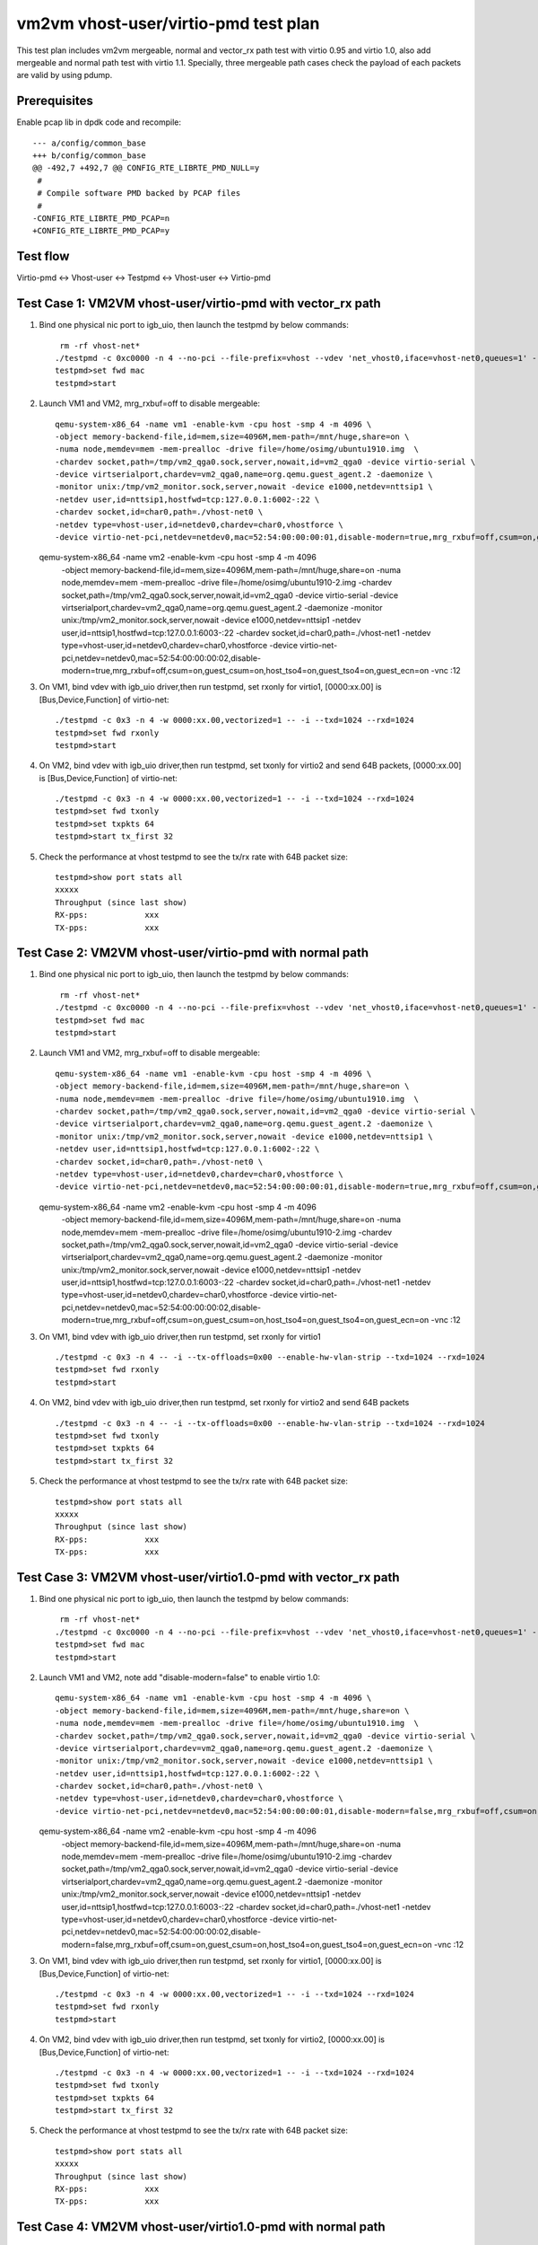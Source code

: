.. Copyright (c) <2019>, Intel Corporation
   All rights reserved.

   Redistribution and use in source and binary forms, with or without
   modification, are permitted provided that the following conditions
   are met:

   - Redistributions of source code must retain the above copyright
     notice, this list of conditions and the following disclaimer.

   - Redistributions in binary form must reproduce the above copyright
     notice, this list of conditions and the following disclaimer in
     the documentation and/or other materials provided with the
     distribution.

   - Neither the name of Intel Corporation nor the names of its
     contributors may be used to endorse or promote products derived
     from this software without specific prior written permission.

   THIS SOFTWARE IS PROVIDED BY THE COPYRIGHT HOLDERS AND CONTRIBUTORS
   "AS IS" AND ANY EXPRESS OR IMPLIED WARRANTIES, INCLUDING, BUT NOT
   LIMITED TO, THE IMPLIED WARRANTIES OF MERCHANTABILITY AND FITNESS
   FOR A PARTICULAR PURPOSE ARE DISCLAIMED. IN NO EVENT SHALL THE
   COPYRIGHT OWNER OR CONTRIBUTORS BE LIABLE FOR ANY DIRECT, INDIRECT,
   INCIDENTAL, SPECIAL, EXEMPLARY, OR CONSEQUENTIAL DAMAGES
   (INCLUDING, BUT NOT LIMITED TO, PROCUREMENT OF SUBSTITUTE GOODS OR
   SERVICES; LOSS OF USE, DATA, OR PROFITS; OR BUSINESS INTERRUPTION)
   HOWEVER CAUSED AND ON ANY THEORY OF LIABILITY, WHETHER IN CONTRACT,
   STRICT LIABILITY, OR TORT (INCLUDING NEGLIGENCE OR OTHERWISE)
   ARISING IN ANY WAY OUT OF THE USE OF THIS SOFTWARE, EVEN IF ADVISED
   OF THE POSSIBILITY OF SUCH DAMAGE.

=====================================
vm2vm vhost-user/virtio-pmd test plan
=====================================

This test plan includes vm2vm mergeable, normal and vector_rx path test with virtio 0.95 and virtio 1.0,
also add mergeable and normal path test with virtio 1.1. Specially, three mergeable path cases check the
payload of each packets are valid by using pdump.

Prerequisites
=============

Enable pcap lib in dpdk code and recompile::

    --- a/config/common_base
    +++ b/config/common_base
    @@ -492,7 +492,7 @@ CONFIG_RTE_LIBRTE_PMD_NULL=y
     #
     # Compile software PMD backed by PCAP files
     #
    -CONFIG_RTE_LIBRTE_PMD_PCAP=n
    +CONFIG_RTE_LIBRTE_PMD_PCAP=y

Test flow
=========
Virtio-pmd <-> Vhost-user <-> Testpmd <-> Vhost-user <-> Virtio-pmd

Test Case 1: VM2VM vhost-user/virtio-pmd with vector_rx path
============================================================

1. Bind one physical nic port to igb_uio, then launch the testpmd by below commands::

     rm -rf vhost-net*
    ./testpmd -c 0xc0000 -n 4 --no-pci --file-prefix=vhost --vdev 'net_vhost0,iface=vhost-net0,queues=1' --vdev 'net_vhost1,iface=vhost-net1,queues=1'  -- -i --nb-cores=1 --txd=1024 --rxd=1024
    testpmd>set fwd mac
    testpmd>start

2. Launch VM1 and VM2, mrg_rxbuf=off to disable mergeable::

    qemu-system-x86_64 -name vm1 -enable-kvm -cpu host -smp 4 -m 4096 \
    -object memory-backend-file,id=mem,size=4096M,mem-path=/mnt/huge,share=on \
    -numa node,memdev=mem -mem-prealloc -drive file=/home/osimg/ubuntu1910.img  \
    -chardev socket,path=/tmp/vm2_qga0.sock,server,nowait,id=vm2_qga0 -device virtio-serial \
    -device virtserialport,chardev=vm2_qga0,name=org.qemu.guest_agent.2 -daemonize \
    -monitor unix:/tmp/vm2_monitor.sock,server,nowait -device e1000,netdev=nttsip1 \
    -netdev user,id=nttsip1,hostfwd=tcp:127.0.0.1:6002-:22 \
    -chardev socket,id=char0,path=./vhost-net0 \
    -netdev type=vhost-user,id=netdev0,chardev=char0,vhostforce \
    -device virtio-net-pci,netdev=netdev0,mac=52:54:00:00:00:01,disable-modern=true,mrg_rxbuf=off,csum=on,guest_csum=on,host_tso4=on,guest_tso4=on,guest_ecn=on -vnc :10

   qemu-system-x86_64 -name vm2 -enable-kvm -cpu host -smp 4 -m 4096 \
    -object memory-backend-file,id=mem,size=4096M,mem-path=/mnt/huge,share=on \
    -numa node,memdev=mem -mem-prealloc -drive file=/home/osimg/ubuntu1910-2.img  \
    -chardev socket,path=/tmp/vm2_qga0.sock,server,nowait,id=vm2_qga0 -device virtio-serial \
    -device virtserialport,chardev=vm2_qga0,name=org.qemu.guest_agent.2 -daemonize \
    -monitor unix:/tmp/vm2_monitor.sock,server,nowait -device e1000,netdev=nttsip1 \
    -netdev user,id=nttsip1,hostfwd=tcp:127.0.0.1:6003-:22 \
    -chardev socket,id=char0,path=./vhost-net1 \
    -netdev type=vhost-user,id=netdev0,chardev=char0,vhostforce \
    -device virtio-net-pci,netdev=netdev0,mac=52:54:00:00:00:02,disable-modern=true,mrg_rxbuf=off,csum=on,guest_csum=on,host_tso4=on,guest_tso4=on,guest_ecn=on -vnc :12

3. On VM1, bind vdev with igb_uio driver,then run testpmd, set rxonly for virtio1, [0000:xx.00] is [Bus,Device,Function] of virtio-net::

    ./testpmd -c 0x3 -n 4 -w 0000:xx.00,vectorized=1 -- -i --txd=1024 --rxd=1024
    testpmd>set fwd rxonly
    testpmd>start

4. On VM2, bind vdev with igb_uio driver,then run testpmd, set txonly for virtio2 and send 64B packets, [0000:xx.00] is [Bus,Device,Function] of virtio-net::

    ./testpmd -c 0x3 -n 4 -w 0000:xx.00,vectorized=1 -- -i --txd=1024 --rxd=1024
    testpmd>set fwd txonly
    testpmd>set txpkts 64
    testpmd>start tx_first 32

5. Check the performance at vhost testpmd to see the tx/rx rate with 64B packet size::

    testpmd>show port stats all
    xxxxx
    Throughput (since last show)
    RX-pps:            xxx
    TX-pps:            xxx

Test Case 2: VM2VM vhost-user/virtio-pmd with normal path
=========================================================

1. Bind one physical nic port to igb_uio, then launch the testpmd by below commands::

     rm -rf vhost-net*
    ./testpmd -c 0xc0000 -n 4 --no-pci --file-prefix=vhost --vdev 'net_vhost0,iface=vhost-net0,queues=1' --vdev 'net_vhost1,iface=vhost-net1,queues=1'  -- -i --nb-cores=1 --txd=1024 --rxd=1024
    testpmd>set fwd mac
    testpmd>start

2. Launch VM1 and VM2, mrg_rxbuf=off to disable mergeable::

    qemu-system-x86_64 -name vm1 -enable-kvm -cpu host -smp 4 -m 4096 \
    -object memory-backend-file,id=mem,size=4096M,mem-path=/mnt/huge,share=on \
    -numa node,memdev=mem -mem-prealloc -drive file=/home/osimg/ubuntu1910.img  \
    -chardev socket,path=/tmp/vm2_qga0.sock,server,nowait,id=vm2_qga0 -device virtio-serial \
    -device virtserialport,chardev=vm2_qga0,name=org.qemu.guest_agent.2 -daemonize \
    -monitor unix:/tmp/vm2_monitor.sock,server,nowait -device e1000,netdev=nttsip1 \
    -netdev user,id=nttsip1,hostfwd=tcp:127.0.0.1:6002-:22 \
    -chardev socket,id=char0,path=./vhost-net0 \
    -netdev type=vhost-user,id=netdev0,chardev=char0,vhostforce \
    -device virtio-net-pci,netdev=netdev0,mac=52:54:00:00:00:01,disable-modern=true,mrg_rxbuf=off,csum=on,guest_csum=on,host_tso4=on,guest_tso4=on,guest_ecn=on -vnc :10

   qemu-system-x86_64 -name vm2 -enable-kvm -cpu host -smp 4 -m 4096 \
    -object memory-backend-file,id=mem,size=4096M,mem-path=/mnt/huge,share=on \
    -numa node,memdev=mem -mem-prealloc -drive file=/home/osimg/ubuntu1910-2.img  \
    -chardev socket,path=/tmp/vm2_qga0.sock,server,nowait,id=vm2_qga0 -device virtio-serial \
    -device virtserialport,chardev=vm2_qga0,name=org.qemu.guest_agent.2 -daemonize \
    -monitor unix:/tmp/vm2_monitor.sock,server,nowait -device e1000,netdev=nttsip1 \
    -netdev user,id=nttsip1,hostfwd=tcp:127.0.0.1:6003-:22 \
    -chardev socket,id=char0,path=./vhost-net1 \
    -netdev type=vhost-user,id=netdev0,chardev=char0,vhostforce \
    -device virtio-net-pci,netdev=netdev0,mac=52:54:00:00:00:02,disable-modern=true,mrg_rxbuf=off,csum=on,guest_csum=on,host_tso4=on,guest_tso4=on,guest_ecn=on -vnc :12

3. On VM1, bind vdev with igb_uio driver,then run testpmd, set rxonly for virtio1 ::

    ./testpmd -c 0x3 -n 4 -- -i --tx-offloads=0x00 --enable-hw-vlan-strip --txd=1024 --rxd=1024
    testpmd>set fwd rxonly
    testpmd>start

4. On VM2, bind vdev with igb_uio driver,then run testpmd, set rxonly for virtio2 and send 64B packets ::

    ./testpmd -c 0x3 -n 4 -- -i --tx-offloads=0x00 --enable-hw-vlan-strip --txd=1024 --rxd=1024
    testpmd>set fwd txonly
    testpmd>set txpkts 64
    testpmd>start tx_first 32

5. Check the performance at vhost testpmd to see the tx/rx rate with 64B packet size::

    testpmd>show port stats all
    xxxxx
    Throughput (since last show)
    RX-pps:            xxx
    TX-pps:            xxx

Test Case 3: VM2VM vhost-user/virtio1.0-pmd with vector_rx path
===============================================================

1. Bind one physical nic port to igb_uio, then launch the testpmd by below commands::

     rm -rf vhost-net*
    ./testpmd -c 0xc0000 -n 4 --no-pci --file-prefix=vhost --vdev 'net_vhost0,iface=vhost-net0,queues=1' --vdev 'net_vhost1,iface=vhost-net1,queues=1'  -- -i --nb-cores=1 --txd=1024 --rxd=1024
    testpmd>set fwd mac
    testpmd>start

2. Launch VM1 and VM2, note add "disable-modern=false" to enable virtio 1.0::

    qemu-system-x86_64 -name vm1 -enable-kvm -cpu host -smp 4 -m 4096 \
    -object memory-backend-file,id=mem,size=4096M,mem-path=/mnt/huge,share=on \
    -numa node,memdev=mem -mem-prealloc -drive file=/home/osimg/ubuntu1910.img  \
    -chardev socket,path=/tmp/vm2_qga0.sock,server,nowait,id=vm2_qga0 -device virtio-serial \
    -device virtserialport,chardev=vm2_qga0,name=org.qemu.guest_agent.2 -daemonize \
    -monitor unix:/tmp/vm2_monitor.sock,server,nowait -device e1000,netdev=nttsip1 \
    -netdev user,id=nttsip1,hostfwd=tcp:127.0.0.1:6002-:22 \
    -chardev socket,id=char0,path=./vhost-net0 \
    -netdev type=vhost-user,id=netdev0,chardev=char0,vhostforce \
    -device virtio-net-pci,netdev=netdev0,mac=52:54:00:00:00:01,disable-modern=false,mrg_rxbuf=off,csum=on,guest_csum=on,host_tso4=on,guest_tso4=on,guest_ecn=on -vnc :10

   qemu-system-x86_64 -name vm2 -enable-kvm -cpu host -smp 4 -m 4096 \
    -object memory-backend-file,id=mem,size=4096M,mem-path=/mnt/huge,share=on \
    -numa node,memdev=mem -mem-prealloc -drive file=/home/osimg/ubuntu1910-2.img  \
    -chardev socket,path=/tmp/vm2_qga0.sock,server,nowait,id=vm2_qga0 -device virtio-serial \
    -device virtserialport,chardev=vm2_qga0,name=org.qemu.guest_agent.2 -daemonize \
    -monitor unix:/tmp/vm2_monitor.sock,server,nowait -device e1000,netdev=nttsip1 \
    -netdev user,id=nttsip1,hostfwd=tcp:127.0.0.1:6003-:22 \
    -chardev socket,id=char0,path=./vhost-net1 \
    -netdev type=vhost-user,id=netdev0,chardev=char0,vhostforce \
    -device virtio-net-pci,netdev=netdev0,mac=52:54:00:00:00:02,disable-modern=false,mrg_rxbuf=off,csum=on,guest_csum=on,host_tso4=on,guest_tso4=on,guest_ecn=on -vnc :12

3. On VM1, bind vdev with igb_uio driver,then run testpmd, set rxonly for virtio1, [0000:xx.00] is [Bus,Device,Function] of virtio-net::

    ./testpmd -c 0x3 -n 4 -w 0000:xx.00,vectorized=1 -- -i --txd=1024 --rxd=1024
    testpmd>set fwd rxonly
    testpmd>start

4. On VM2, bind vdev with igb_uio driver,then run testpmd, set txonly for virtio2, [0000:xx.00] is [Bus,Device,Function] of virtio-net::

    ./testpmd -c 0x3 -n 4 -w 0000:xx.00,vectorized=1 -- -i --txd=1024 --rxd=1024
    testpmd>set fwd txonly
    testpmd>set txpkts 64
    testpmd>start tx_first 32

5. Check the performance at vhost testpmd to see the tx/rx rate with 64B packet size::

    testpmd>show port stats all
    xxxxx
    Throughput (since last show)
    RX-pps:            xxx
    TX-pps:            xxx

Test Case 4: VM2VM vhost-user/virtio1.0-pmd with normal path
============================================================

1. Bind one physical nic port to igb_uio, then launch the testpmd by below commands::

     rm -rf vhost-net*
    ./testpmd -c 0xc0000 -n 4 --no-pci --file-prefix=vhost --vdev 'net_vhost0,iface=vhost-net0,queues=1' --vdev 'net_vhost1,iface=vhost-net1,queues=1'  -- -i --nb-cores=1 --txd=1024 --rxd=1024
    testpmd>set fwd mac
    testpmd>start

2. Launch VM1 and VM2, note add "disable-modern=false" to enable virtio 1.0::

    qemu-system-x86_64 -name vm1 -enable-kvm -cpu host -smp 4 -m 4096 \
    -object memory-backend-file,id=mem,size=4096M,mem-path=/mnt/huge,share=on \
    -numa node,memdev=mem -mem-prealloc -drive file=/home/osimg/ubuntu1910.img  \
    -chardev socket,path=/tmp/vm2_qga0.sock,server,nowait,id=vm2_qga0 -device virtio-serial \
    -device virtserialport,chardev=vm2_qga0,name=org.qemu.guest_agent.2 -daemonize \
    -monitor unix:/tmp/vm2_monitor.sock,server,nowait -device e1000,netdev=nttsip1 \
    -netdev user,id=nttsip1,hostfwd=tcp:127.0.0.1:6002-:22 \
    -chardev socket,id=char0,path=./vhost-net0 \
    -netdev type=vhost-user,id=netdev0,chardev=char0,vhostforce \
    -device virtio-net-pci,netdev=netdev0,mac=52:54:00:00:00:01,disable-modern=false,mrg_rxbuf=off,csum=on,guest_csum=on,host_tso4=on,guest_tso4=on,guest_ecn=on -vnc :10

   qemu-system-x86_64 -name vm2 -enable-kvm -cpu host -smp 4 -m 4096 \
    -object memory-backend-file,id=mem,size=4096M,mem-path=/mnt/huge,share=on \
    -numa node,memdev=mem -mem-prealloc -drive file=/home/osimg/ubuntu1910-2.img  \
    -chardev socket,path=/tmp/vm2_qga0.sock,server,nowait,id=vm2_qga0 -device virtio-serial \
    -device virtserialport,chardev=vm2_qga0,name=org.qemu.guest_agent.2 -daemonize \
    -monitor unix:/tmp/vm2_monitor.sock,server,nowait -device e1000,netdev=nttsip1 \
    -netdev user,id=nttsip1,hostfwd=tcp:127.0.0.1:6003-:22 \
    -chardev socket,id=char0,path=./vhost-net1 \
    -netdev type=vhost-user,id=netdev0,chardev=char0,vhostforce \
    -device virtio-net-pci,netdev=netdev0,mac=52:54:00:00:00:02,disable-modern=false,mrg_rxbuf=off,csum=on,guest_csum=on,host_tso4=on,guest_tso4=on,guest_ecn=on -vnc :12

3. On VM1, bind vdev with igb_uio driver,then run testpmd, set rxonly for virtio1 ::

    ./testpmd -c 0x3 -n 4 -- -i --tx-offloads=0x00 --enable-hw-vlan-strip --txd=1024 --rxd=1024
    testpmd>set fwd rxonly
    testpmd>start

4. On VM2, bind vdev with igb_uio driver,then run testpmd, set txonly for virtio2 ::

    ./testpmd -c 0x3 -n 4 -- -i --tx-offloads=0x00 --enable-hw-vlan-strip --txd=1024 --rxd=1024
    testpmd>set fwd txonly
    testpmd>set txpkts 64
    testpmd>start tx_first 32

5. Check the performance at vhost testpmd to see the tx/rx rate with 64B packet size::

    testpmd>show port stats all
    xxxxx
    Throughput (since last show)
    RX-pps:            xxx
    TX-pps:            xxx

Test Case 5: VM2VM vhost-user/virtio-pmd mergeable path with payload valid check
================================================================================

1. Bind virtio with igb_uio driver, launch the testpmd by below commands::

    ./testpmd -c 0xc0000 -n 4 --no-pci --file-prefix=vhost --vdev 'net_vhost0,iface=vhost-net0,queues=1' --vdev 'net_vhost1,iface=vhost-net1,queues=1'  -- -i --nb-cores=1 --txd=1024 --rxd=1024
    testpmd>set fwd mac
    testpmd>start

2. Launch VM1 and VM2, mrg_rxbuf=on to enable mergeable path::

    qemu-system-x86_64 -name vm1 -enable-kvm -cpu host -smp 4 -m 4096 \
    -object memory-backend-file,id=mem,size=4096M,mem-path=/mnt/huge,share=on \
    -numa node,memdev=mem -mem-prealloc -drive file=/home/osimg/ubuntu1910.img  \
    -chardev socket,path=/tmp/vm2_qga0.sock,server,nowait,id=vm2_qga0 -device virtio-serial \
    -device virtserialport,chardev=vm2_qga0,name=org.qemu.guest_agent.2 -daemonize \
    -monitor unix:/tmp/vm2_monitor.sock,server,nowait -device e1000,netdev=nttsip1 \
    -netdev user,id=nttsip1,hostfwd=tcp:127.0.0.1:6002-:22 \
    -chardev socket,id=char0,path=./vhost-net0 \
    -netdev type=vhost-user,id=netdev0,chardev=char0,vhostforce \
    -device virtio-net-pci,netdev=netdev0,mac=52:54:00:00:00:01,disable-modern=true,mrg_rxbuf=on,csum=on,guest_csum=on,host_tso4=on,guest_tso4=on,guest_ecn=on -vnc :10

   qemu-system-x86_64 -name vm2 -enable-kvm -cpu host -smp 4 -m 4096 \
    -object memory-backend-file,id=mem,size=4096M,mem-path=/mnt/huge,share=on \
    -numa node,memdev=mem -mem-prealloc -drive file=/home/osimg/ubuntu1910-2.img  \
    -chardev socket,path=/tmp/vm2_qga0.sock,server,nowait,id=vm2_qga0 -device virtio-serial \
    -device virtserialport,chardev=vm2_qga0,name=org.qemu.guest_agent.2 -daemonize \
    -monitor unix:/tmp/vm2_monitor.sock,server,nowait -device e1000,netdev=nttsip1 \
    -netdev user,id=nttsip1,hostfwd=tcp:127.0.0.1:6003-:22 \
    -chardev socket,id=char0,path=./vhost-net1 \
    -netdev type=vhost-user,id=netdev0,chardev=char0,vhostforce \
    -device virtio-net-pci,netdev=netdev0,mac=52:54:00:00:00:02,disable-modern=true,mrg_rxbuf=on,csum=on,guest_csum=on,host_tso4=on,guest_tso4=on,guest_ecn=on -vnc :12

3. On VM1, enable pcap lib in dpdk code and recompile::

    diff --git a/config/common_base b/config/common_base
    index 6b96e0e80..0f7d22f22 100644
    --- a/config/common_base
    +++ b/config/common_base
    @@ -492,7 +492,7 @@ CONFIG_RTE_LIBRTE_PMD_NULL=y
     #
     # Compile software PMD backed by PCAP files
     #
    -CONFIG_RTE_LIBRTE_PMD_PCAP=n
    +CONFIG_RTE_LIBRTE_PMD_PCAP=y

4. Bind virtio with igb_uio driver,then run testpmd, set rxonly mode for virtio-pmd on VM1::

    ./testpmd -c 0x3 -n 4 --file-prefix=test -- -i --txd=1024 --rxd=1024 --max-pkt-len=9600
    testpmd>set fwd rxonly
    testpmd>start

5. Bootup pdump in VM1::

    ./x86_64-native-linuxapp-gcc/app/dpdk-pdump -v --file-prefix=test -- --pdump  'port=0,queue=*,rx-dev=/root/pdump-rx.pcap,mbuf-size=8000'

6. On VM2, bind virtio with igb_uio driver,then run testpmd, config tx_packets to 8k length with chain mode::

    ./testpmd -c 0x3 -n 4 -- -i --txd=1024 --rxd=1024 --max-pkt-len=9600
    testpmd>set fwd mac
    testpmd>set txpkts 2000,2000,2000,2000

7. Send ten packets with 8k length from virtio-pmd on VM2::

    testpmd>set burst 1
    testpmd>start tx_first 10

8. Check payload is correct in each dumped packets.

9. Relaunch testpmd in VM1::

    ./testpmd -c 0x3 -n 4 --file-prefix=test -- -i --txd=1024 --rxd=1024
    testpmd>set fwd rxonly
    testpmd>start

10. Bootup pdump in VM1::

    ./x86_64-native-linuxapp-gcc/app/dpdk-pdump -v --file-prefix=test -- --pdump  'port=0,queue=*,rx-dev=/root/pdump-rx-small.pcap,mbuf-size=8000'

11. Relaunch testpmd on VM2, send ten 64B packets from virtio-pmd on VM2::

     ./testpmd -c 0x3 -n 4 -- -i --txd=1024 --rxd=1024
     testpmd>set fwd mac
     testpmd>set burst 1
     testpmd>start tx_first 10

12. Check payload is correct in each dumped packets.

Test Case 6: VM2VM vhost-user/virtio1.0-pmd mergeable path with payload valid check
===================================================================================

1. Bind virtio with igb_uio driver, launch the testpmd by below commands::

    ./testpmd -c 0xc0000 -n 4 --no-pci --file-prefix=vhost --vdev 'net_vhost0,iface=vhost-net0,queues=1' --vdev 'net_vhost1,iface=vhost-net1,queues=1'  -- -i --nb-cores=1 --txd=1024 --rxd=1024
    testpmd>set fwd mac
    testpmd>start

2. Launch VM1 and VM2, mrg_rxbuf=on to enable mergeable path::

    qemu-system-x86_64 -name vm1 -enable-kvm -cpu host -smp 4 -m 4096 \
    -object memory-backend-file,id=mem,size=4096M,mem-path=/mnt/huge,share=on \
    -numa node,memdev=mem -mem-prealloc -drive file=/home/osimg/ubuntu1910.img  \
    -chardev socket,path=/tmp/vm2_qga0.sock,server,nowait,id=vm2_qga0 -device virtio-serial \
    -device virtserialport,chardev=vm2_qga0,name=org.qemu.guest_agent.2 -daemonize \
    -monitor unix:/tmp/vm2_monitor.sock,server,nowait -device e1000,netdev=nttsip1 \
    -netdev user,id=nttsip1,hostfwd=tcp:127.0.0.1:6002-:22 \
    -chardev socket,id=char0,path=./vhost-net0 \
    -netdev type=vhost-user,id=netdev0,chardev=char0,vhostforce \
    -device virtio-net-pci,netdev=netdev0,mac=52:54:00:00:00:01,disable-modern=false,mrg_rxbuf=on,csum=on,guest_csum=on,host_tso4=on,guest_tso4=on,guest_ecn=on -vnc :10

   qemu-system-x86_64 -name vm2 -enable-kvm -cpu host -smp 4 -m 4096 \
    -object memory-backend-file,id=mem,size=4096M,mem-path=/mnt/huge,share=on \
    -numa node,memdev=mem -mem-prealloc -drive file=/home/osimg/ubuntu1910-2.img  \
    -chardev socket,path=/tmp/vm2_qga0.sock,server,nowait,id=vm2_qga0 -device virtio-serial \
    -device virtserialport,chardev=vm2_qga0,name=org.qemu.guest_agent.2 -daemonize \
    -monitor unix:/tmp/vm2_monitor.sock,server,nowait -device e1000,netdev=nttsip1 \
    -netdev user,id=nttsip1,hostfwd=tcp:127.0.0.1:6003-:22 \
    -chardev socket,id=char0,path=./vhost-net1 \
    -netdev type=vhost-user,id=netdev0,chardev=char0,vhostforce \
    -device virtio-net-pci,netdev=netdev0,mac=52:54:00:00:00:02,disable-modern=false,mrg_rxbuf=on,csum=on,guest_csum=on,host_tso4=on,guest_tso4=on,guest_ecn=on -vnc :12

3. On VM1, enable pcap lib in dpdk code and recompile::

    diff --git a/config/common_base b/config/common_base
    index 6b96e0e80..0f7d22f22 100644
    --- a/config/common_base
    +++ b/config/common_base
    @@ -492,7 +492,7 @@ CONFIG_RTE_LIBRTE_PMD_NULL=y
     #
     # Compile software PMD backed by PCAP files
     #
    -CONFIG_RTE_LIBRTE_PMD_PCAP=n
    +CONFIG_RTE_LIBRTE_PMD_PCAP=y

4. Bind virtio with igb_uio driver,then run testpmd, set rxonly mode for virtio-pmd on VM1::

    ./testpmd -c 0x3 -n 4 --file-prefix=test -- -i --txd=1024 --rxd=1024 --max-pkt-len=9600
    testpmd>set fwd rxonly
    testpmd>start

5. Bootup pdump in VM1::

    ./x86_64-native-linuxapp-gcc/app/dpdk-pdump -v --file-prefix=test -- --pdump  'port=0,queue=*,rx-dev=/root/pdump-rx.pcap,mbuf-size=8000'

6. On VM2, bind virtio with igb_uio driver,then run testpmd, config tx_packets to 8k length with chain mode::

    ./testpmd -c 0x3 -n 4 -- -i --txd=1024 --rxd=1024 --max-pkt-len=9600
    testpmd>set fwd mac
    testpmd>set txpkts 2000,2000,2000,2000

7. Send ten packets from virtio-pmd on VM2::

    testpmd>set burst 1
    testpmd>start tx_first 10

8. Check payload is correct in each dumped packets.

9. Relaunch testpmd in VM1::

    ./testpmd -c 0x3 -n 4 --file-prefix=test -- -i --txd=1024 --rxd=1024
    testpmd>set fwd rxonly
    testpmd>start

10. Bootup pdump in VM1::

    ./x86_64-native-linuxapp-gcc/app/dpdk-pdump -v --file-prefix=test -- --pdump  'port=0,queue=*,rx-dev=/root/pdump-rx-small.pcap'

11. Relaunch testpmd On VM2, send ten 64B packets from virtio-pmd on VM2::

     ./testpmd -c 0x3 -n 4 -- -i --txd=1024 --rxd=1024 --max-pkt-len=9600
     testpmd>set fwd mac
     testpmd>set burst 1
     testpmd>start tx_first 10

12. Check payload is correct in each dumped packets.

Test Case 7: VM2VM vhost-user/virtio1.1-pmd mergeable path with payload valid check
===================================================================================

1. Bind virtio with igb_uio driver, launch the testpmd by below commands::

    ./testpmd -c 0xc0000 -n 4 --no-pci --file-prefix=vhost --vdev 'net_vhost0,iface=vhost-net0,queues=1' --vdev 'net_vhost1,iface=vhost-net1,queues=1'  -- -i --nb-cores=1 --txd=1024 --rxd=1024
    testpmd>set fwd mac
    testpmd>start

2. Launch VM1 and VM2, mrg_rxbuf=on to enable mergeable path::

    qemu-system-x86_64 -name vm1 -enable-kvm -cpu host -smp 4 -m 4096 \
    -object memory-backend-file,id=mem,size=4096M,mem-path=/mnt/huge,share=on \
    -numa node,memdev=mem -mem-prealloc -drive file=/home/osimg/ubuntu1910.img  \
    -chardev socket,path=/tmp/vm2_qga0.sock,server,nowait,id=vm2_qga0 -device virtio-serial \
    -device virtserialport,chardev=vm2_qga0,name=org.qemu.guest_agent.2 -daemonize \
    -monitor unix:/tmp/vm2_monitor.sock,server,nowait -device e1000,netdev=nttsip1 \
    -netdev user,id=nttsip1,hostfwd=tcp:127.0.0.1:6002-:22 \
    -chardev socket,id=char0,path=./vhost-net0 \
    -netdev type=vhost-user,id=netdev0,chardev=char0,vhostforce \
    -device virtio-net-pci,netdev=netdev0,mac=52:54:00:00:00:01,disable-modern=false,mrg_rxbuf=on,csum=on,guest_csum=on,host_tso4=on,guest_tso4=on,guest_ecn=on,packed=on -vnc :10

   qemu-system-x86_64 -name vm2 -enable-kvm -cpu host -smp 4 -m 4096 \
    -object memory-backend-file,id=mem,size=4096M,mem-path=/mnt/huge,share=on \
    -numa node,memdev=mem -mem-prealloc -drive file=/home/osimg/ubuntu1910-2.img  \
    -chardev socket,path=/tmp/vm2_qga0.sock,server,nowait,id=vm2_qga0 -device virtio-serial \
    -device virtserialport,chardev=vm2_qga0,name=org.qemu.guest_agent.2 -daemonize \
    -monitor unix:/tmp/vm2_monitor.sock,server,nowait -device e1000,netdev=nttsip1 \
    -netdev user,id=nttsip1,hostfwd=tcp:127.0.0.1:6003-:22 \
    -chardev socket,id=char0,path=./vhost-net1 \
    -netdev type=vhost-user,id=netdev0,chardev=char0,vhostforce \
    -device virtio-net-pci,netdev=netdev0,mac=52:54:00:00:00:02,disable-modern=false,mrg_rxbuf=on,csum=on,guest_csum=on,host_tso4=on,guest_tso4=on,guest_ecn=on,packed=on -vnc :12

3. On VM1, enable pcap lib in dpdk code and recompile::

    diff --git a/config/common_base b/config/common_base
    index 6b96e0e80..0f7d22f22 100644
    --- a/config/common_base
    +++ b/config/common_base
    @@ -492,7 +492,7 @@ CONFIG_RTE_LIBRTE_PMD_NULL=y
     #
     # Compile software PMD backed by PCAP files
     #
    -CONFIG_RTE_LIBRTE_PMD_PCAP=n
    +CONFIG_RTE_LIBRTE_PMD_PCAP=y

4. Bind virtio with igb_uio driver,then run testpmd, set rxonly mode for virtio-pmd on VM1::

    ./testpmd -c 0x3 -n 4 --file-prefix=test -- -i --txd=1024 --rxd=1024 --max-pkt-len=9600
    testpmd>set fwd rxonly
    testpmd>start

5. Bootup pdump in VM1::

    ./x86_64-native-linuxapp-gcc/app/dpdk-pdump -v --file-prefix=test -- --pdump  'port=0,queue=*,rx-dev=/root/pdump-rx.pcap,mbuf-size=8000'

6. On VM2, bind virtio with igb_uio driver,then run testpmd, config tx_packets to 8k length with chain mode::

    ./testpmd -c 0x3 -n 4 -- -i --txd=1024 --rxd=1024 --max-pkt-len=9600
    testpmd>set fwd mac
    testpmd>set txpkts 2000,2000,2000,2000

7. Send ten packets from virtio-pmd on VM2::

    testpmd>set burst 1
    testpmd>start tx_first 10

8. Check payload is correct in each dumped packets.

9. Relaunch testpmd in VM1::

    ./testpmd -c 0x3 -n 4 --file-prefix=test -- -i --txd=1024 --rxd=1024
    testpmd>set fwd rxonly
    testpmd>start

10. Bootup pdump in VM1::

    ./x86_64-native-linuxapp-gcc/app/dpdk-pdump -v --file-prefix=test -- --pdump  'port=0,queue=*,rx-dev=/root/pdump-rx-small.pcap'

11. Relaunch testpmd On VM2, send ten 64B packets from virtio-pmd on VM2::

     ./testpmd -c 0x3 -n 4 -- -i --txd=1024 --rxd=1024 --max-pkt-len=9600
     testpmd>set fwd mac
     testpmd>set burst 1
     testpmd>start tx_first 10

12. Check payload is correct in each dumped packets.

Test Case 8: VM2VM vhost-user/virtio1.1-pmd with normal path
============================================================

1. Bind one physical nic port to igb_uio, then launch the testpmd by below commands::

     rm -rf vhost-net*
    ./testpmd -c 0xc0000 -n 4 --no-pci --file-prefix=vhost --vdev 'net_vhost0,iface=vhost-net0,queues=1' --vdev 'net_vhost1,iface=vhost-net1,queues=1'  -- -i --nb-cores=1 --txd=1024 --rxd=1024
    testpmd>set fwd mac
    testpmd>start

2. Launch VM1 and VM2, note add "disable-modern=false" to enable virtio 1.0::

    qemu-system-x86_64 -name vm1 -enable-kvm -cpu host -smp 4 -m 4096 \
    -object memory-backend-file,id=mem,size=4096M,mem-path=/mnt/huge,share=on \
    -numa node,memdev=mem -mem-prealloc -drive file=/home/osimg/ubuntu1910.img  \
    -chardev socket,path=/tmp/vm2_qga0.sock,server,nowait,id=vm2_qga0 -device virtio-serial \
    -device virtserialport,chardev=vm2_qga0,name=org.qemu.guest_agent.2 -daemonize \
    -monitor unix:/tmp/vm2_monitor.sock,server,nowait -device e1000,netdev=nttsip1 \
    -netdev user,id=nttsip1,hostfwd=tcp:127.0.0.1:6002-:22 \
    -chardev socket,id=char0,path=./vhost-net0 \
    -netdev type=vhost-user,id=netdev0,chardev=char0,vhostforce \
    -device virtio-net-pci,netdev=netdev0,mac=52:54:00:00:00:01,disable-modern=false,mrg_rxbuf=off,csum=on,guest_csum=on,host_tso4=on,guest_tso4=on,guest_ecn=on,packed=on -vnc :10

   qemu-system-x86_64 -name vm2 -enable-kvm -cpu host -smp 4 -m 4096 \
    -object memory-backend-file,id=mem,size=4096M,mem-path=/mnt/huge,share=on \
    -numa node,memdev=mem -mem-prealloc -drive file=/home/osimg/ubuntu1910-2.img  \
    -chardev socket,path=/tmp/vm2_qga0.sock,server,nowait,id=vm2_qga0 -device virtio-serial \
    -device virtserialport,chardev=vm2_qga0,name=org.qemu.guest_agent.2 -daemonize \
    -monitor unix:/tmp/vm2_monitor.sock,server,nowait -device e1000,netdev=nttsip1 \
    -netdev user,id=nttsip1,hostfwd=tcp:127.0.0.1:6003-:22 \
    -chardev socket,id=char0,path=./vhost-net1 \
    -netdev type=vhost-user,id=netdev0,chardev=char0,vhostforce \
    -device virtio-net-pci,netdev=netdev0,mac=52:54:00:00:00:02,disable-modern=false,mrg_rxbuf=off,csum=on,guest_csum=on,host_tso4=on,guest_tso4=on,guest_ecn=on,packed=on -vnc :12

3. On VM1, bind vdev with igb_uio driver,then run testpmd, set rxonly for virtio1 ::

    ./testpmd -c 0x3 -n 4 -- -i --tx-offloads=0x00 --enable-hw-vlan-strip --txd=1024 --rxd=1024
    testpmd>set fwd rxonly
    testpmd>start

4. On VM2, bind vdev with igb_uio driver,then run testpmd, set txonly for virtio2 ::

    ./testpmd -c 0x3 -n 4 -- -i --tx-offloads=0x00 --enable-hw-vlan-strip --txd=1024 --rxd=1024
    testpmd>set fwd txonly
    testpmd>set txpkts 64
    testpmd>start tx_first 32

5. Check the performance at vhost testpmd to see the tx/rx rate with 64B packet size::

    testpmd>show port stats all
    xxxxx
    Throughput (since last show)
    RX-pps:            xxx
    TX-pps:            xxx